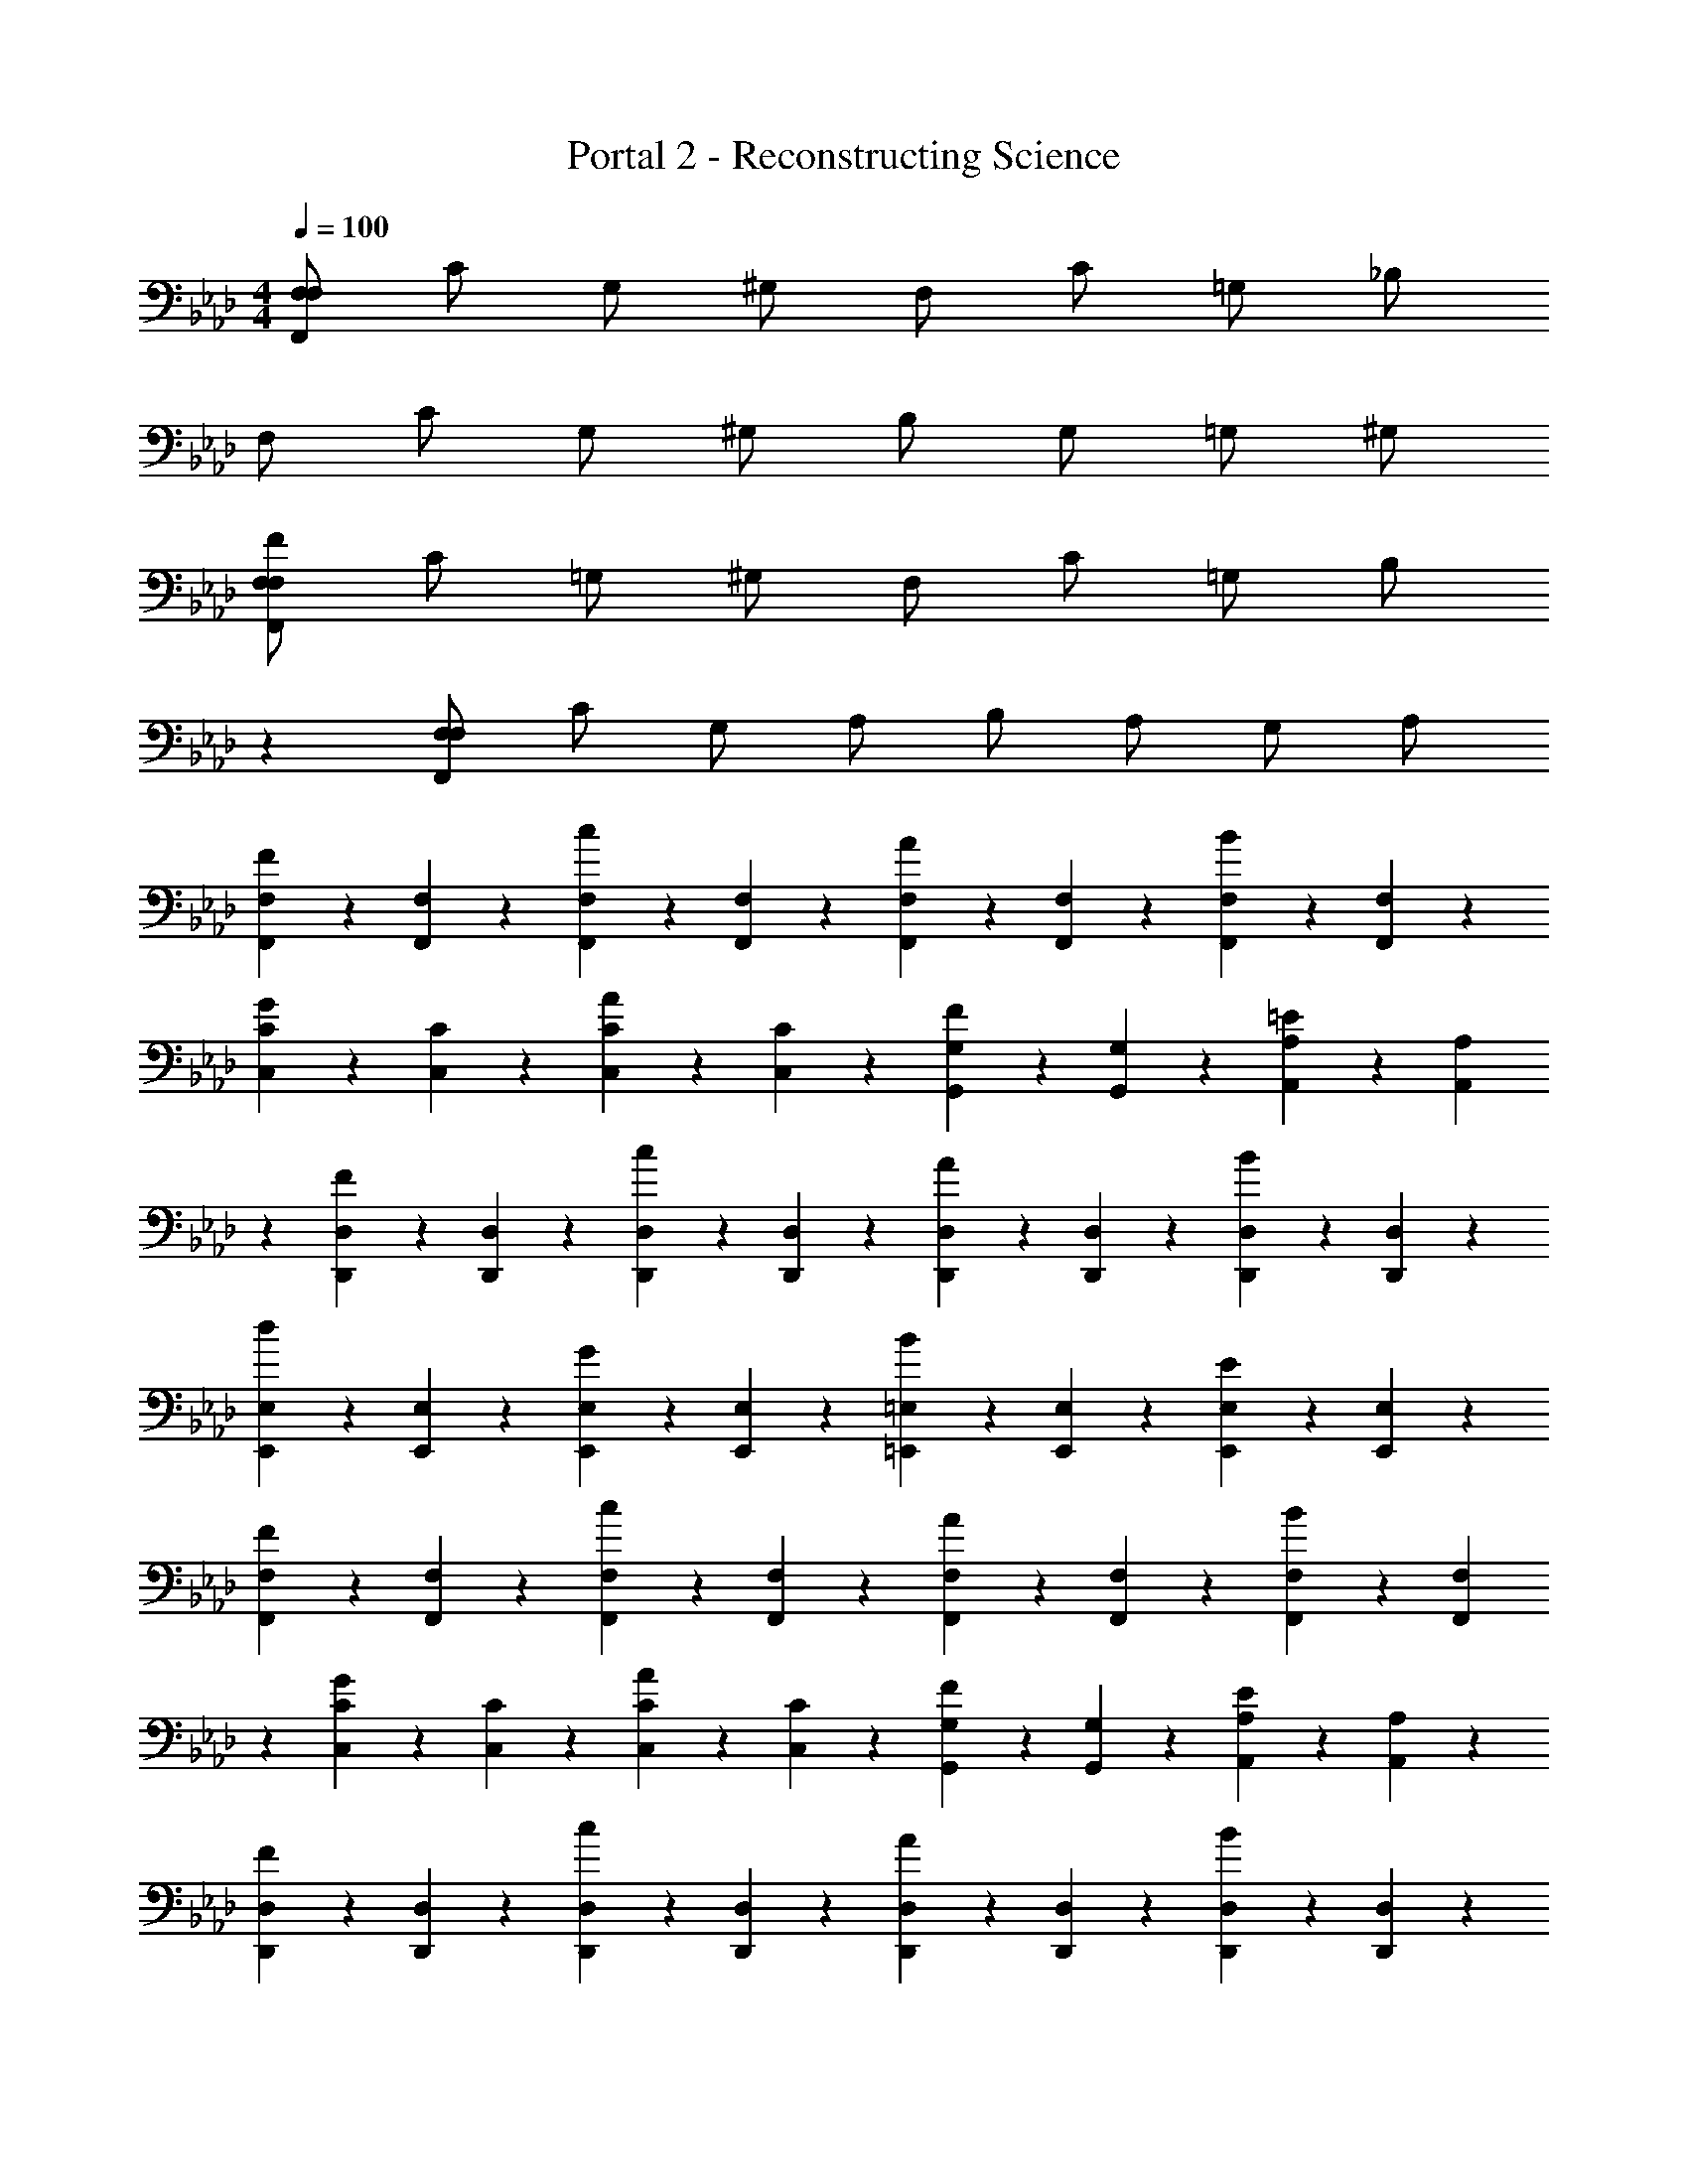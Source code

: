 X: 1
T: Portal 2 - Reconstructing Science
Z: ABC Generated by Starbound Composer
L: 1/4
M: 4/4
Q: 1/4=100
K: Ab
[F,/2F,,39/5F,39/5] C/2 G,/2 ^G,/2 F,/2 C/2 =G,/2 _B,/2 
F,/2 C/2 G,/2 ^G,/2 B,/2 G,/2 =G,/2 ^G,/2 
[F,/2F/2F,,19/5F,19/5] C/2 =G,/2 ^G,/2 F,/2 C/2 =G,/2 [z3/10B,/2] 
K: Ab
z/5 
K: Ab
[F,/2F,,19/5F,19/5] C/2 G,/2 A,/2 B,/2 A,/2 G,/2 A,/2 
[F,,9/20F,9/20F] z/20 [F,,9/20F,9/20] z/20 [F,,9/20F,9/20c] z/20 [F,,9/20F,9/20] z/20 [F,,9/20F,9/20A] z/20 [F,,9/20F,9/20] z/20 [F,,9/20F,9/20B] z/20 [F,,9/20F,9/20] z/20 
[C,9/20C9/20G] z/20 [C,9/20C9/20] z/20 [C,9/20C9/20A] z/20 [C,9/20C9/20] z/20 [G,,9/20G,9/20F] z/20 [G,,9/20G,9/20] z/20 [A,,9/20A,9/20=E] z/20 [A,,9/20A,9/20] 
K: Ab
z/20 
K: Ab
[D,,9/20D,9/20F] z/20 [D,,9/20D,9/20] z/20 [D,,9/20D,9/20c] z/20 [D,,9/20D,9/20] z/20 [D,,9/20D,9/20A] z/20 [D,,9/20D,9/20] z/20 [D,,9/20D,9/20B] z/20 [D,,9/20D,9/20] z/20 
[E,,9/20E,9/20d] z/20 [E,,9/20E,9/20] z/20 [E,,9/20E,9/20G] z/20 [E,,9/20E,9/20] z/20 [=E,,9/20=E,9/20B] z/20 [E,,9/20E,9/20] z/20 [E,,9/20E,9/20E] z/20 [E,,9/20E,9/20] z/20 
[F,,9/20F,9/20F] z/20 [F,,9/20F,9/20] z/20 [F,,9/20F,9/20c] z/20 [F,,9/20F,9/20] z/20 [F,,9/20F,9/20A] z/20 [F,,9/20F,9/20] z/20 [F,,9/20F,9/20B] z/20 [F,,9/20F,9/20] 
K: Ab
z/20 
K: Ab
[C,9/20C9/20G] z/20 [C,9/20C9/20] z/20 [C,9/20C9/20A] z/20 [C,9/20C9/20] z/20 [G,,9/20G,9/20F] z/20 [G,,9/20G,9/20] z/20 [A,,9/20A,9/20E] z/20 [A,,9/20A,9/20] z/20 
[D,,9/20D,9/20F] z/20 [D,,9/20D,9/20] z/20 [D,,9/20D,9/20c9/10] z/20 [D,,9/20D,9/20] z/20 [D,,9/20D,9/20A9/10] z/20 [D,,9/20D,9/20] z/20 [D,,9/20D,9/20B9/10] z/20 [D,,9/20D,9/20] z/20 
[_E,,9/20_E,9/20d9/10] z/20 [E,,9/20E,9/20] z/20 [E,,9/20E,9/20G9/10] z/20 [E,,9/20E,9/20] z/20 [=E,,9/20=E,9/20B9/10] z/20 [E,,9/20E,9/20] z/20 [E,,9/20E,9/20E9/10] z/20 [z2/5E,,9/20E,9/20] 
K: Ab
z/20 
K: Ab
z/20 
[F,,9/20F,9/20Ff] z/20 [F,,9/20F,9/20] z/20 [F,,9/20F,9/20cc'] z/20 [F,,9/20F,9/20] z/20 [F,,9/20F,9/20Aa] z/20 [F,,9/20F,9/20] z/20 [F,,9/20F,9/20Bb] z/20 [F,,9/20F,9/20] z/20 
[C,9/20C9/20Gg] z/20 [C,9/20C9/20] z/20 [C,9/20C9/20A9/10a9/10] z/20 [C,9/20C9/20] z/20 [G,,9/20G,9/20F9/10f9/10] z/20 [G,,9/20G,9/20] z/20 [A,,9/20A,9/20E9/10=e9/10] z/20 [A,,9/20A,9/20] z/20 
[D,,9/20D,9/20F9/10f9/10] z/20 [D,,9/20D,9/20] z/20 [D,,9/20D,9/20c9/10c'9/10] z/20 [D,,9/20D,9/20] z/20 [D,,9/20D,9/20A9/10a9/10] z/20 [D,,9/20D,9/20] z/20 [D,,9/20D,9/20B9/10b9/10] z/20 [z2/5D,,9/20D,9/20] 
K: Ab
z/20 
K: Ab
z/20 
[_E,,9/20_E,9/20dd'] z/20 [E,,9/20E,9/20] z/20 [E,,9/20E,9/20Gg] z/20 [E,,9/20E,9/20] z/20 [=E,,9/20=E,9/20Bb] z/20 [E,,9/20E,9/20] z/20 [E,,9/20E,9/20Ee] z/20 [E,,9/20E,9/20] z/20 
[F,,9/20F,9/20Ff] z/20 [F,,9/20F,9/20] z/20 [F,,9/20F,9/20cc'] z/20 [F,,9/20F,9/20] z/20 [F,,9/20F,9/20Aa] z/20 [F,,9/20F,9/20] z/20 [F,,9/20F,9/20Bb] z/20 [F,,9/20F,9/20] z/20 
[C,9/20C9/20Gg] z/20 [C,9/20C9/20] z/20 [C,9/20C9/20Aa] z/20 [C,9/20C9/20] z/20 [G,,9/20G,9/20Ff] z/20 [G,,9/20G,9/20] z/20 [A,,9/20A,9/20E9/10e9/10] z/20 [z2/5A,,9/20A,9/20] 
K: Ab
z/20 
K: Ab
z/20 
[D,,9/20D,9/20Ff] z/20 [D,,9/20D,9/20] z/20 [D,,9/20D,9/20cc'] z/20 [D,,9/20D,9/20] z/20 [D,,9/20D,9/20Aa] z/20 [D,,9/20D,9/20] z/20 [D,,9/20D,9/20Bb] z/20 [D,,9/20D,9/20] z/20 
[_E,,9/20_E,9/20dd'] z/20 [E,,9/20E,9/20] z/20 [E,,9/20E,9/20Gg] z/20 [E,,9/20E,9/20] z/20 [=E,,9/20=E,9/20Bb] z/20 [E,,9/20E,9/20] z/20 [E,,9/20E,9/20Ee] z/20 [E,,9/20E,9/20] z/20 
[F/2f/2F,,F,] [c/2c'/2] [G/2g/2C,C] [A/2a/2] [F/2f/2A,,A,] [c/2c'/2] [G/2g/2B,,B,] [B/2b/2] 
K: Ab
[F9/20f9/20G,,G,] z/20 [c9/20c'9/20] z/20 [G9/20g9/20A,,A,] z/20 [A9/20a9/20] z/20 [B9/20b9/20F,,F,] z/20 [A9/20a9/20] z/20 [G9/20g9/20E,,E,] z/20 [A9/20a9/20] z/20 
[F9/20f9/20F,,F,] z/20 [c9/20c'9/20] z/20 [G9/20g9/20C,C] z/20 [A9/20a9/20] z/20 [F9/20f9/20A,,A,] z/20 [c9/20c'9/20] z/20 [G9/20g9/20B,,B,] z/20 [B9/20b9/20] z/20 
[F9/20f9/20D,D] z/20 [c9/20c'9/20] z/20 [G9/20g9/20G,,G,] z/20 [A9/20a9/20] z/20 [B9/20b9/20B,,B,] z/20 [A9/20a9/20] z/20 [G9/20g9/20E,,E,] z/20 [A9/20a9/20] 
K: Ab
z/20 
K: Ab
[F9/5f9/5F,,9/5F,9/5] z/5 [F9/5f9/5F,,9/5F,9/5] z/5 
[z103/28F19/5A19/5f19/5F,,19/5F,19/5] 
Q: 1/4=16
z17/140 
Q: 1/4=100
